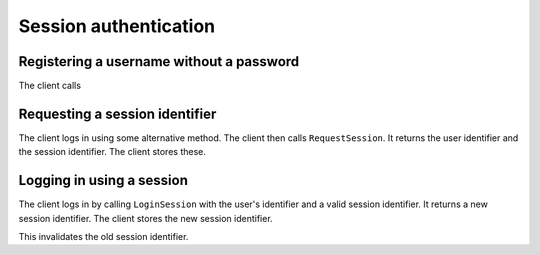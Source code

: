 ========================
 Session authentication
========================

Registering a username without a password
=========================================

The client calls 

Requesting a session identifier
===============================

The client logs in using some alternative method. The client then
calls ``RequestSession``. It returns the user identifier and the
session identifier. The client stores these.

Logging in using a session
==========================

The client logs in by calling ``LoginSession`` with the user's
identifier and a valid session identifier. It returns a new session
identifier. The client stores the new session identifier.

This invalidates the old session identifier.
